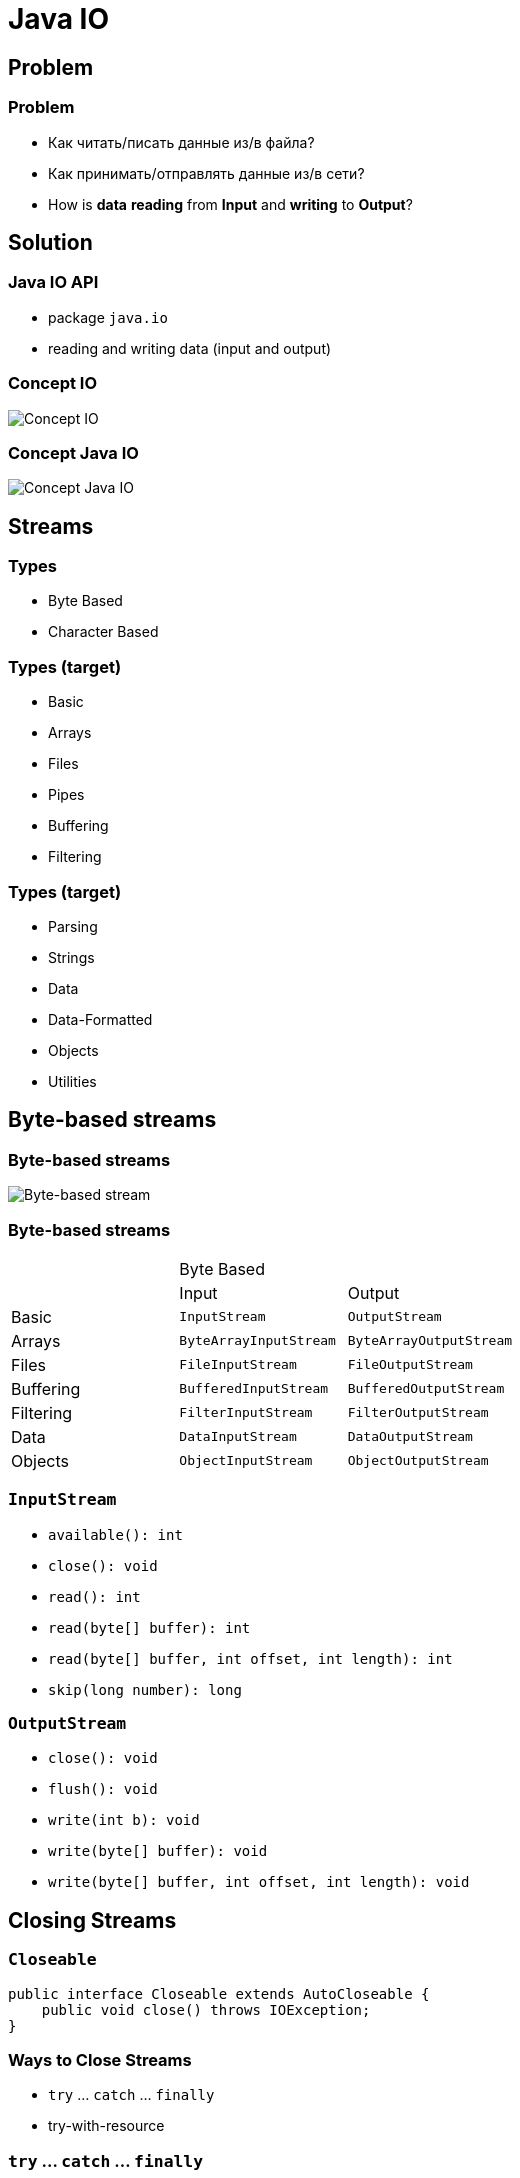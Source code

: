 = Java IO

== Problem

=== Problem

[.step]
* Как читать/писать данные из/в файла?
* Как принимать/отправлять данные из/в сети?
* How is *data* *reading* from *Input* and *writing* to *Output*?

== Solution

=== Java IO API

[.step]
* package `java.io`
* reading and writing data (input and output)

=== Concept IO

[.fragment]
image::/assets/img/java/basics/java-io/concept-io.png[Concept IO]

=== Concept Java IO

[.fragment]
image::/assets/img/java/basics/java-io/concept-java-io.png[Concept Java IO]

== Streams

=== Types

[.step]
* Byte Based
* Character Based

=== Types (target)

[.step]
* Basic
* Arrays
* Files
* Pipes
* Buffering
* Filtering

=== Types (target)

[.step]
* Parsing
* Strings
* Data
* Data-Formatted
* Objects
* Utilities

== Byte-based streams

=== Byte-based streams

[.fragment]
image::/assets/img/java/basics/java-io/byte-based-stream.png[Byte-based stream]

=== Byte-based streams

[.fragment]

[.fragment]
|===
.2+| 2+|Byte Based
|Input|Output
|Basic|`InputStream`|`OutputStream`
|Arrays|`ByteArrayInputStream`|`ByteArrayOutputStream`
|Files|`FileInputStream`|`FileOutputStream`
|Buffering|`BufferedInputStream`|`BufferedOutputStream`
|Filtering|`FilterInputStream`|`FilterOutputStream`
|Data|`DataInputStream`|`DataOutputStream`
|Objects|`ObjectInputStream`|`ObjectOutputStream`
|===

=== `InputStream`

[.step]
* `available(): int`
* `close(): void`
* `read(): int`
* `read(byte[] buffer): int`
* `read(byte[] buffer, int offset, int length): int`
* `skip(long number): long`

=== `OutputStream`

[.step]
* `close(): void`
* `flush(): void`
* `write(int b): void`
* `write(byte[] buffer): void`
* `write(byte[] buffer, int offset, int length): void`

== Closing Streams

=== `Closeable`

[.fragment]
[source,java]
----
public interface Closeable extends AutoCloseable {
    public void close() throws IOException;
}
----

=== Ways to Close Streams

[.step]
* `try` ... `catch` ... `finally`
* try-with-resource

=== `try` ... `catch` ... `finally`

[.fragment]
[source,java]
----
import java.io.FileInputStream;
import java.io.IOException;

public class Program {
    public static void main(String[] args) {
        FileInputStream fin = null;
        try {
            fin = new FileInputStream("C://SomeDir//notes.txt");
            int i = -1;
            while ((i = fin.read()) != -1) {
                System.out.print((char) i);
            }
        } catch (IOException e) {
            System.out.println(e.getMessage());
        } finally {
            try {
                if (fin != null) {
                    fin.close();
                }
            } catch (IOException e) {
                System.out.println(e.getMessage());
            }
        }
    }
}
----

=== try-with-resources

[.fragment]
[source,java]
----
import java.io.FileInputStream;
import java.io.IOException;

public class Program {
    public static void main(String[] args) {
        try (FileInputStream fin = new FileInputStream("C://SomeDir//notes.txt")) {
            int i = -1;
            while ((i = fin.read()) != -1) {
                System.out.print((char) i);
            }
        } catch (IOException e) {
            System.out.println(e.getMessage());
        }
    }
}
----

== `ByteArrayInputStream`

=== Constructors

[.step]
* `ByteArrayInputStream(byte[] buf)`
* `ByteArrayInputStream(byte[] buf, int offset, int length)`

=== Example

[.fragment]
[source,java]
----
import java.io.ByteArrayInputStream;
import java.io.IOException;

public class ReadExample {
    public static void main(String[] args) throws IOException {
        byte[] buf = {35, 36, 37, 38};
        ByteArrayInputStream byt = new ByteArrayInputStream(buf);
        int k = 0;
        while ((k = byt.read()) != -1) {
            char ch = (char) k;
            System.out.println("ASCII value of Character is:"
                + k + "; Special character is: " + ch);
        }
    }
}
----

== `ByteArrayOutputStream`

=== Constructors

[.step]
* `ByteArrayOutputStream()`
* `ByteArrayOutputStream(int size)`

=== Example

[.fragment]
[source,java]
----
import java.io.ByteArrayOutputStream;
import java.io.FileOutputStream;

public class DataStreamExample {
    public static void main(String args[]) throws Exception {
        FileOutputStream fout1 = new FileOutputStream("D:\\f1.txt");
        FileOutputStream fout2 = new FileOutputStream("D:\\f2.txt");

        ByteArrayOutputStream bout = new ByteArrayOutputStream();
        bout.write(65);
        bout.writeTo(fout1);
        bout.writeTo(fout2);

        bout.flush();
        bout.close();
        System.out.println("Success...");
    }
}
----

=== Example `writeTo()`

[.fragment]
[source,java]
----
import java.io.ByteArrayOutputStream;
import java.io.FileOutputStream;
import java.io.IOException;

public class DataStreamExample {
    public static void main(String args[]) throws Exception {
        ByteArrayOutputStream baos = new ByteArrayOutputStream();
        String text = "Hello Wolrd!";
        byte[] buffer = text.getBytes();
        try {
            baos.write(buffer);
        } catch (Exception e) {
            System.out.println(e.getMessage());
        }
        try (FileOutputStream fos = new FileOutputStream("hello.txt")) {
            baos.writeTo(fos);
        } catch (IOException e) {
            System.out.println(e.getMessage());
        }
    }
}
----

== Class `File`

=== Fields

[.step]
* `public static final char separatorChar = fs.getSeparator();`
* `public static final String separator = "" + separatorChar;`
* `public static final char pathSeparatorChar = fs.getPathSeparator();`
* `public static final String pathSeparator = "" + pathSeparatorChar;`

=== Constructors

[.step]
* `File(File parent, String child)`
* `File(String pathname)`
* `File(String parent, String child)`
* `File(URI uri)`

=== Methods

[.step]
* `createNewFile(): boolean`
* `delete(): boolean`
* `exists(): boolean`
* `getAbsolutePath(): String`
* `getName(): String`
* `getParent(): String`
* `isDirectory(): boolean`
* `isFile(): boolean`

=== Methods

[.step]
* `isHidden(): boolean`
* `length(): long`
* `lastModified(): long`
* `list(): String[]`
* `listFiles(): File[]`
* `mkdir(): boolean`
* `renameTo(File dest): boolean`

=== Example

[.fragment]
[source,java]
----
import java.io.File;
import java.io.IOException;

public class FileDemo {
    public static void main(String[] args) {
        try {
            File file = new File("javaFile123.txt");
            if (file.createNewFile()) {
                System.out.println("New File is created!");
            } else {
                System.out.println("File already exists.");
            }
        } catch (IOException e) {
            e.printStackTrace();
        }
    }
}  
----

=== Example

[.fragment]
[source,java]
----
import java.io.File;

public class FileDemo2 {
    public static void main(String[] args) {
        String path = "";
        boolean bool = false;
        try {
            File file = new File("testFile1.txt");
            file.createNewFile();
            System.out.println(file);
            File file2 = file.getCanonicalFile();
            System.out.println(file2);
            bool = file2.exists();
            path = file2.getAbsolutePath();
            System.out.println(bool);
            if (bool) {
                System.out.print(path + " Exists? " + bool);
            }
        } catch (Exception e) {
            e.printStackTrace();
        }
    }
}
----

=== Example

[.fragment]
[source,java]
----
import java.io.File;

public class FileExample {
    public static void main(String[] args) {
        File f = new File("/Users/sonoojaiswal/Documents");
        String filenames[] = f.list();
        for (String filename : filenames) {
            System.out.println(filename);
        }
    }
}
----

=== Example

[.fragment]
[source,java]
----
import java.io.File;

public class FileExample {
    public static void main(String[] args) {
        File dir = new File("/Users/sonoojaiswal/Documents");
        File files[] = dir.listFiles();
        for (File file : files) {
            System.out.println(file.getName() + " Can Write: "
                + file.canWrite() + "Is Hidden:"
                + file.isHidden() + " Length:"
                + file.length() + " bytes ");
        }
    }
}
----

== `FileInputStream`

=== Constructors

[.step]
* `FileOutputStream(String filePath)`
* `FileOutputStream(File fileObj)`
* `FileOutputStream(String filePath, boolean append)`
* `FileOutputStream(File fileObj, boolean append)`

=== Example

[.fragment]
[source,java]
----
import java.io.FileOutputStream;

public class FileOutputStreamExample {
    public static void main(String args[]) {
        try {
            FileOutputStream fout = new FileOutputStream("D:\\testout.txt");
            String s = "Welcome to party!";
            byte b[] = s.getBytes();
            fout.write(b);
            fout.close();
            System.out.println("Success...");
        } catch (Exception e) {
            System.out.println(e);
        }
    }
}
----

== `FileOutputStream`

=== Constructors

[.step]
* `FileInputStream(File file)`
* `​​FileInputStream(FileDescriptor fdObj)`
* `FileInputStream(String name)`

=== Example

[.fragment]
[source,java]
----
import java.io.FileInputStream;

public class DataStreamExample {
    public static void main(String args[]) {
        try {
            FileInputStream fis = new FileInputStream("D:\\testout.txt");
            int i = fis.read();
            System.out.print((char) i);
            fis.close();
        } catch (Exception e) {
            System.out.println(e);
        }
    }
}
----

== `BufferedInputStream`

=== Constructors

[.step]
* `BufferedInputStream(InputStream inputStream)`
* `BufferedInputStream(InputStream inputStream, int bufSize)`

=== Example

[.fragment]
[source,java]
----
import java.io.BufferedInputStream;
import java.io.FileInputStream;

public class BufferedInputStreamExample {
    public static void main(String args[]) {
        try {
            FileInputStream fin = new FileInputStream("D:\\testout.txt");
            BufferedInputStream bin = new BufferedInputStream(fin);
            int i;
            while ((i = bin.read()) != -1) {
                System.out.print((char) i);
            }
            bin.close();
            fin.close();
        } catch (Exception e) {
            System.out.println(e);
        }
    }
}
----

== `BufferedOutputStream`

=== Constructors

[.step]
* `BufferedOutputStream(OutputStream outputStream)`
* `BufferedOutputStream(OutputStream outputStream, int bufSize)`

=== Example

[.fragment]
[source,java]
----
import java.io.BufferedOutputStream;
import java.io.FileOutputStream;

public class BufferedOutputStreamExample {
    public static void main(String args[]) throws Exception {
        FileOutputStream fout = new FileOutputStream("D:\\testout.txt");
        BufferedOutputStream bout = new BufferedOutputStream(fout);
        String s = "Welcome to javaTpoint.";
        byte b[] = s.getBytes();
        bout.write(b);
        bout.flush();
        bout.close();
        fout.close();
        System.out.println("success");
    }
}
----

== `DataOutputStream`

=== Methods

[.step]
* `writeBoolean(boolean v): void`
* `writeByte(int v): void`
* `writeChar(int v): void`
* `writeDouble(double v): void`
* `writeFloat(float v): void`
* `writeInt(int v): void`
* `writeLong(long v): void`
* `writeShort(int v): void`
* `writeUTF(String str): void`

=== Example

[.fragment]
[source,java]
----
import java.io.DataOutputStream;
import java.io.FileOutputStream;
import java.io.IOException;

public class OutputExample {
    public static void main(String[] args) throws IOException {
        FileOutputStream file = new FileOutputStream(D:\\testout.txt);
        DataOutputStream data = new DataOutputStream(file);
        data.writeInt(65);
        data.flush();
        data.close();
        System.out.println("Succcess...");
    }
}
----

== `DataInputStream`

=== Methods

[.step]
* `readBoolean(): boolean`
* `readByte(): byte`
* `readChar(): char`
* `readDouble(): double`
* `readFloat(): float`

=== Methods

[.step]
* `readInt(): int`
* `readLong(): long`
* `readShort(): short`
* `readUTF(): String`
* `skipBytes(int n): int`

=== Example

[.fragment]
[source,java]
----
import java.io.DataInputStream;
import java.io.FileInputStream;
import java.io.IOException;
import java.io.InputStream;

public class DataStreamExample {
    public static void main(String[] args) throws IOException {
        InputStream input = new FileInputStream("D:\\testout.txt");
        DataInputStream inst = new DataInputStream(input);
        int count = input.available();
        byte[] ary = new byte[count];
        inst.read(ary);
        for (byte bt : ary) {
            char k = (char) bt;
            System.out.print(k + "-");
        }
    }
}
----

== `ZipOutputStream`

=== Constructor

[.step]
* `ZipOutputStream(OutputStream out)`

=== Example

[.fragment]
[source,java]
----
import java.io.FileInputStream;
import java.io.FileOutputStream;
import java.util.zip.ZipEntry;
import java.util.zip.ZipOutputStream;

public class Program {
    public static void main(String[] args) {
        String filename = "C:\\SomeDir\\notes.txt";
        try (ZipOutputStream zout = new ZipOutputStream(new FileOutputStream("C:\\SomeDir\\output.zip"));
             FileInputStream fis = new FileInputStream(filename);) {
            ZipEntry entry1 = new ZipEntry("notes.txt");
            zout.putNextEntry(entry1);
            byte[] buffer = new byte[fis.available()];
            fis.read(buffer);
            zout.write(buffer);
            zout.closeEntry();
        } catch (Exception e) {
            System.out.println(e.getMessage());
        }
    }
}
----

== `ZipInputStream`

=== Constructor

[.step]
* `ZipInputStream(InputStream in)`

=== Example

[.fragment]
[source,java]
----
import java.io.FileInputStream;
import java.io.FileOutputStream;
import java.util.zip.ZipEntry;
import java.util.zip.ZipInputStream;

public class Program {
    public static void main(String[] args) {
        try (ZipInputStream zin = new ZipInputStream(new FileInputStream("C:\\SomeDir\\output.zip"))) {
            ZipEntry entry;
            String name;
            long size;
            while ((entry = zin.getNextEntry()) != null) {
                name = entry.getName();
                size = entry.getSize();
                System.out.printf("File name: %s \t File size: %d \n", name, size);
                FileOutputStream fout = new FileOutputStream("C:\\somedir\\new" + name);
                for (int c = zin.read(); c != -1; c = zin.read()) {
                    fout.write(c);
                }
                fout.flush();
                zin.closeEntry();
                fout.close();
            }
        } catch (Exception e) {
            System.out.println(e.getMessage());
        }
    }
}
----

== Char-based streams

=== Char-based streams

[.fragment]
|===
.2+| 2+|Character Based
|Input|Output
|Basic|`Reader`, `InputStreamReader`|`Writer`, `OutputStreamWriter`
|Arrays|`CharArrayReader`|`CharArrayWriter`
|Files|`FileReader`|`FileWriter`
|Strings|`StringReader`|`StringWriter`
|Buffering|`BufferedReader`|`BufferedWriter`
|Filtering|`FilterReader`|`FilterWriter`
|===

=== `Reader`

[.step]
* `absract void close()`
* `absract int read(char[] buffer, int offset, int count)`
* `read(): int`
* `read(char[] buffer): int`
* `read(CharBuffer buffer): int`
* `skip(long count): long`

=== `Writer`

[.step]
* `abstract void close()`
* `abstract void flush()`
* `abstract void write(char[] buffer, int off, int len)`
* `append(char c): Writer`
* `append(CharSequence chars): Writer`
* `write(int c): void`
* `write(char[] buffer): void`
* `write(String str): void`
* `write(String str, int off, int len): void`

== `PrintStream`

=== Constructors

[.step]
* `PrintStream(OutputStream outputStream)`
* `PrintStream(OutputStream outputStream, boolean autoFlushingOn)`
* `PrintStream(OutputStream outputStream, boolean autoFlushingOn, String charSet) throws UnsupportedEncodingException`
* `PrintStream(File outputFile) throws FileNotFoundException`

=== Constructors

[.step]
* `PrintStream(File outputFile, String charSet) throws FileNotFoundException, UnsupportedEncodingException`
* `PrintStream(String outputFileName) throws FileNotFoundException`
* `PrintStream(String outputFileName, String charSet) throws FileNotFoundException, UnsupportedEncodingException`

=== Example

[.fragment]
[source,java]
----
import java.io.FileOutputStream;
import java.io.PrintStream;

public class PrintStreamTest {
    public static void main(String args[]) throws Exception {
        FileOutputStream fout = new FileOutputStream("D:\\testout.txt ");
        PrintStream pout = new PrintStream(fout);
        pout.println(2016);
        pout.println("Hello Java");
        pout.println("Welcome to Java");
        pout.close();
        fout.close();
        System.out.println("Success?");
    }
}
----

== `PrintWriter`

=== Constructors

[.step]
* `PrintWriter(File file)`
* `PrintWriter(File file, String csn)`
* `PrintWriter(OutputStream out)`
* `PrintWriter(OutputStream out, boolean autoFlush)`
* `PrintWriter(String fileName)`
* `PrintWriter(String fileName, String csn)`
* `PrintWriter(Writer out)`
* `PrintWriter(Writer out, boolean autoFlush)`

=== Example

[.fragment]
[source,java]
----
import java.io.File;
import java.io.PrintWriter;

public class PrintWriterExample {
    public static void main(String[] args) throws Exception {
        PrintWriter writer = new PrintWriter(System.out);
        writer.write("Java is popular programming language.It content many technologies.");
        writer.flush();
        writer.close();
        PrintWriter writer1 = null;
        writer1 = new PrintWriter(new File("D:\\testout.txt"));
        writer1.write("Like Spring, Hibernate, etc.");
        writer1.flush();
        writer1.close();
    }
}
----

== `BufferedWriter`

=== Constructors

[.step]
* `BufferedWriter(Writer out)`
* `BufferedWriter(Writer out, int sz)`

=== Example

[.fragment]
[source,java]
----
import java.io.BufferedWriter;
import java.io.FileWriter;

public class BufferedWriterExample {
    public static void main(String[] args) throws Exception {
        FileWriter writer = new FileWriter("D:\\testout.txt");
        BufferedWriter buffer = new BufferedWriter(writer);
        buffer.write("Welcome to the party!");
        buffer.close();
        System.out.println("Success");
    }
}
----

== `BufferedReader`

=== Constructors

[.step]
* `BufferedReader(Reader in)`
* `BufferedReader(Reader in, int sz)`

=== Example

[.fragment]
[source,java]
----
import java.io.BufferedReader;
import java.io.FileReader;

public class BufferedReaderExample {
    public static void main(String args[]) throws Exception {
        FileReader fr = new FileReader("D:\\testout.txt");
        BufferedReader br = new BufferedReader(fr);

        int i;
        while ((i = br.read()) != -1) {
            System.out.print((char) i);
        }
        br.close();
        fr.close();
    }
}
----

== `FileWriter`

=== Constructors

[.step]
* `FileWriter(File file)`
* `FileWriter(File file, boolean append)`
* `FileWriter(FileDescriptor fd)`
* `FileWriter(String fileName)`
* `FileWriter(String fileName, boolean append)`

=== Example

[.fragment]
[source,java]
----
import java.io.FileWriter;

public class FileWriterExample {
    public static void main(String args[]) {
        try {
            FileWriter fw = new FileWriter("D:\\testout.txt");
            fw.write("Welcome to the party!");
            fw.close();
        } catch (Exception e) {
            System.out.println(e);
        }
        System.out.println("Success...");
    }
}
----

== `FileReader`

=== Constructors

[.step]
* `FileReader(String fileName)`
* `FileReader(File file)`
* `FileReader(FileDescriptor fd)`

=== Example

[.fragment]
[source,java]
----
import java.io.FileReader;

public class FileReaderExample {
    public static void main(String args[]) throws Exception {
        FileReader fr = new FileReader("D:\\testout.txt");
        int i;
        while ((i = fr.read()) != -1)
            System.out.print((char) i);
        fr.close();
    }
}
----

== Object serialization

=== Serialization and Deserialization

[.fragment]
image::/assets/img/java/basics/java-io/serialization.png[Serialization and Deserialization]

=== Interface `Serializable`

[.fragment]
[source,java]
----
public interface Serializable {
}
----

== `ObjectOutputStream`

=== Methods

[.step]
* `close(): void`
* `flush(): void`
* `write(byte[] buf): void`
* `write(int val): void`
* `writeBoolean(boolean val): void`
* `writeByte(int val): void`
* `writeChar(int val): void`

=== Methods

[.step]
* `writeDouble(double val): void`
* `writeFloat(float val): void`
* `writeInt(int val): void`
* `writeLong(long val): void`
* `writeShort(int val): void`
* `writeUTF(String str): void`
* `writeObject(Object obj): void`

=== Example

[.fragment]
[source,java]
----
import java.io.FileOutputStream;
import java.io.ObjectOutputStream;

class Persist {
    public static void main(String args[]) throws Exception {
        Student s1 = new Student(211, "ravi");

        FileOutputStream fout = new FileOutputStream("f.txt");
        ObjectOutputStream out = new ObjectOutputStream(fout);

        out.writeObject(s1);
        out.flush();
        System.out.println("success");
    }
}
----

== `ObjectInputStream`

=== Methods

[.step]
* `close(): void`
* `skipBytes(int len): int`
* `available(): int`
* `read(): int`
* `readBoolean(): boolean`
* `readByte(): byte`
* `readChar(): char`

=== Methods

[.step]
* `readDouble(): double`
* `readFloat(): float`
* `readInt(): int`
* `readLong(): long`
* `readShort(): short`
* `readUTF(): String`
* `readObject(): Object`

=== Example

[.fragment]
[source,java]
----
import java.io.FileInputStream;
import java.io.ObjectInputStream;

class Depersist {
    public static void main(String args[]) throws Exception {
        ObjectInputStream in =
            new ObjectInputStream(new FileInputStream("f.txt"));
        Student s = (Student) in.readObject();
        System.out.println(s.id + " " + s.name);
        in.close();
    }
}
----

=== Example

[.fragment]
[source,java]
----
import java.io.Serializable;

class Person implements Serializable {
    private String name;
    private transient double height;

    Person(String name, double height) {
        this.name = name;
        this.height = height;
    }

    String getName() {
        return this.name;
    }

    double getHeight() {
        return this.height;
    }
}
----

== `Console`

=== Methods

[.step]
* `flush(): void`
* `format(String, Object...): Console`
* `printf(String, Object...): Console`
* `readLine(): String`
* `readLine(String, Object...): String`
* `readPassword(): char[]`

=== Example

[.fragment]
[source,java]
----
import java.io.Console;

class ReadStringTest {
    public static void main(String args[]) {
        Console c = System.console();
        System.out.println("Enter your name: ");
        String n = c.readLine();
        System.out.println("Welcome " + n);
    }
}
----

